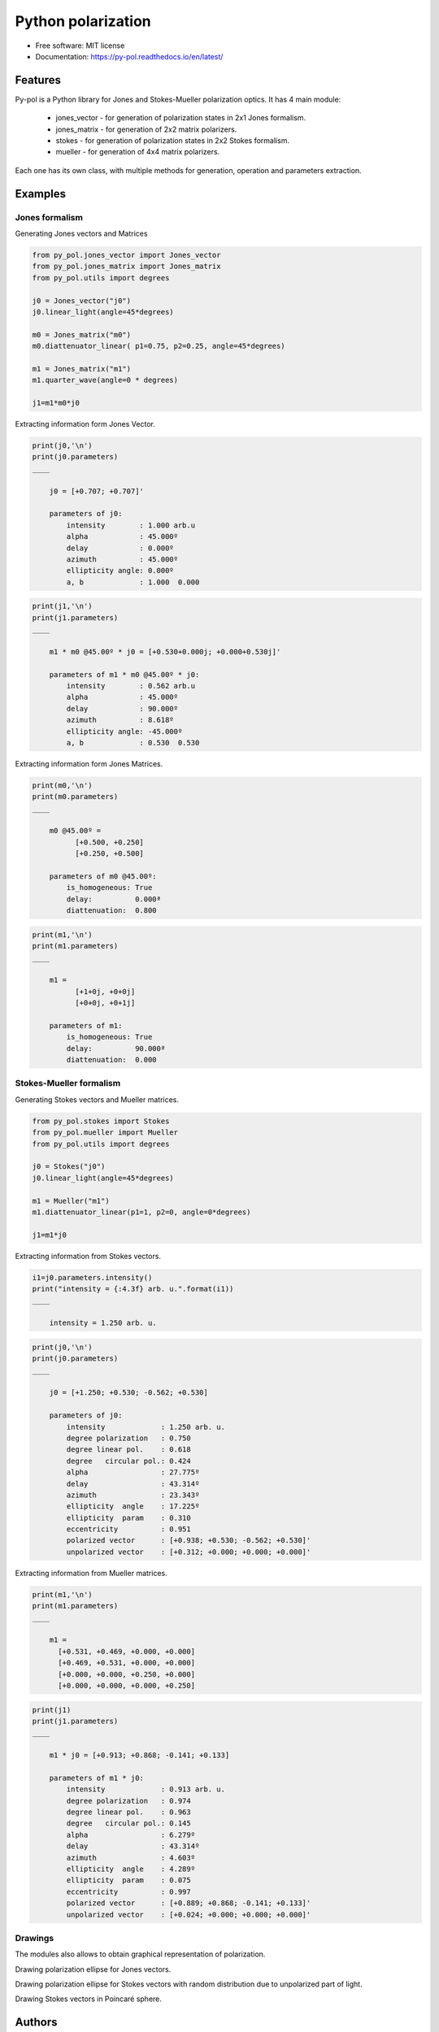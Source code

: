 ===================
Python polarization
===================


.. image:: https://img.shields.io/pypi/v/py_pol.svg
        :target: https://pypi.org/project/py-pol/

.. image:: https://img.shields.io/travis/optbrea/py_pol.svg
        :target: https://bitbucket.org/optbrea/py_pol/src/master/

.. image:: https://readthedocs.org/projects/py-pol/badge/?version=latest
        :target: https://py-pol.readthedocs.io/en/latest/
        :alt: Documentation Status






* Free software: MIT license
* Documentation: https://py-pol.readthedocs.io/en/latest/


Features
--------
Py-pol is a Python library for Jones and Stokes-Mueller polarization optics. It has 4 main module:

    * jones_vector - for generation of polarization states in 2x1 Jones formalism.

    * jones_matrix - for generation of 2x2 matrix polarizers.

    * stokes - for generation of polarization states in 2x2 Stokes formalism.

    * mueller - for generation of 4x4 matrix polarizers.


Each one has its own class, with multiple methods for generation, operation and parameters extraction.

Examples
-----------

Jones formalism
=================

Generating Jones vectors and Matrices

.. code:: python

    from py_pol.jones_vector import Jones_vector
    from py_pol.jones_matrix import Jones_matrix
    from py_pol.utils import degrees

    j0 = Jones_vector("j0")
    j0.linear_light(angle=45*degrees)

    m0 = Jones_matrix("m0")
    m0.diattenuator_linear( p1=0.75, p2=0.25, angle=45*degrees)

    m1 = Jones_matrix("m1")
    m1.quarter_wave(angle=0 * degrees)

    j1=m1*m0*j0

Extracting information form Jones Vector.

.. code:: python

    print(j0,'\n')
    print(j0.parameters)
    ____

        j0 = [+0.707; +0.707]'

        parameters of j0:
            intensity        : 1.000 arb.u
            alpha            : 45.000º
            delay            : 0.000º
            azimuth          : 45.000º
            ellipticity angle: 0.000º
            a, b             : 1.000  0.000

.. code:: python

    print(j1,'\n')
    print(j1.parameters)
    ____

        m1 * m0 @45.00º * j0 = [+0.530+0.000j; +0.000+0.530j]'

        parameters of m1 * m0 @45.00º * j0:
            intensity        : 0.562 arb.u
            alpha            : 45.000º
            delay            : 90.000º
            azimuth          : 8.618º
            ellipticity angle: -45.000º
            a, b             : 0.530  0.530


Extracting information form Jones Matrices.

.. code:: python

    print(m0,'\n')
    print(m0.parameters)
    ____

        m0 @45.00º =
              [+0.500, +0.250]
              [+0.250, +0.500]

        parameters of m0 @45.00º:
            is_homogeneous: True
            delay:          0.000ª
            diattenuation:  0.800


.. code:: python

    print(m1,'\n')
    print(m1.parameters)
    ____

        m1 =
              [+1+0j, +0+0j]
              [+0+0j, +0+1j]

        parameters of m1:
            is_homogeneous: True
            delay:          90.000ª
            diattenuation:  0.000




Stokes-Mueller formalism
=================

Generating Stokes vectors and Mueller matrices.


.. code:: python

    from py_pol.stokes import Stokes
    from py_pol.mueller import Mueller
    from py_pol.utils import degrees

    j0 = Stokes("j0")
    j0.linear_light(angle=45*degrees)

    m1 = Mueller("m1")
    m1.diattenuator_linear(p1=1, p2=0, angle=0*degrees)

    j1=m1*j0


Extracting information from Stokes vectors.


.. code:: python

    i1=j0.parameters.intensity()
    print("intensity = {:4.3f} arb. u.".format(i1))
    ____

        intensity = 1.250 arb. u.

.. code:: python

    print(j0,'\n')
    print(j0.parameters)
    ____

        j0 = [+1.250; +0.530; -0.562; +0.530]

        parameters of j0:
            intensity             : 1.250 arb. u.
            degree polarization   : 0.750
            degree linear pol.    : 0.618
            degree   circular pol.: 0.424
            alpha                 : 27.775º
            delay                 : 43.314º
            azimuth               : 23.343º
            ellipticity  angle    : 17.225º
            ellipticity  param    : 0.310
            eccentricity          : 0.951
            polarized vector      : [+0.938; +0.530; -0.562; +0.530]'
            unpolarized vector    : [+0.312; +0.000; +0.000; +0.000]'


Extracting information from Mueller matrices.

.. code:: python

    print(m1,'\n')
    print(m1.parameters)
    ____

        m1 =
          [+0.531, +0.469, +0.000, +0.000]
          [+0.469, +0.531, +0.000, +0.000]
          [+0.000, +0.000, +0.250, +0.000]
          [+0.000, +0.000, +0.000, +0.250]

.. code:: python

    print(j1)
    print(j1.parameters)
    ____

        m1 * j0 = [+0.913; +0.868; -0.141; +0.133]

        parameters of m1 * j0:
            intensity             : 0.913 arb. u.
            degree polarization   : 0.974
            degree linear pol.    : 0.963
            degree   circular pol.: 0.145
            alpha                 : 6.279º
            delay                 : 43.314º
            azimuth               : 4.603º
            ellipticity  angle    : 4.289º
            ellipticity  param    : 0.075
            eccentricity          : 0.997
            polarized vector      : [+0.889; +0.868; -0.141; +0.133]'
            unpolarized vector    : [+0.024; +0.000; +0.000; +0.000]'

Drawings
===========

The modules also allows to obtain graphical representation of polarization.

Drawing polarization ellipse for Jones vectors.

.. image:: ellipse_Jones_1.png
   :width: 600

.. image:: ellipse_Jones_3.png
   :width: 600


Drawing polarization ellipse for Stokes vectors with random distribution due to unpolarized part of light.

.. image:: ellipse_Stokes_1.png
   :width: 600

.. image:: ellipse_Stokes_2.png
   :width: 600

Drawing Stokes vectors in Poincaré sphere.

.. image:: poincare2.png
   :width: 600

.. image:: poincare3.png
   :width: 600

.. image:: poincare4.png
   :width: 600

Authors
----------------

* Luis Miguel Sanchez Brea <optbrea@ucm.es>
* Jesus del Hoyo <jhoyo@ucm.es>

    **Universidad Complutense de Madrid**,
    Faculty of Physical Sciences,
    Department of Optics
    Plaza de las ciencias 1,
    ES-28040 Madrid (Spain)

Citing
----------------
L.M. Sanchez Brea, J. del Hoyo "py-pol, python module for polarization optics", https://pypi.org/project/py-pol/ (2019)

References
------------

* D Goldstein "Polarized light" 2nd edition, Marcel Dekker (1993).

* JJ Gil, R. Ossikovsky "Polarized light and the Mueller Matrix approach", CRC Press (2016).

* C Brosseau "Fundamentals of Polarized Light" Wiley (1998).

* R Martinez-Herrero, P.M. Mejias, G.Piquero "Characterization of partially polarized light fields" Springer series in Optical sciences (2009).

* JM Bennet "Handbook of Optics 1" Chapter 5 'Polarization'.

* RA Chipman "Handbook of Optics 2" Chapter 2 'Polarimetry'.

* SY Lu and RA Chipman, "Homogeneous and inhomogeneous Jones matrices",  J. Opt. Soc. Am. A 11(2) 766 (1994).


Credits
-------

This package was created with Cookiecutter_ and the `audreyr/cookiecutter-pypackage`_ project template.

.. _Cookiecutter: https://github.com/audreyr/cookiecutter
.. _`audreyr/cookiecutter-pypackage`: https://github.com/audreyr/cookiecutter-pypackage
